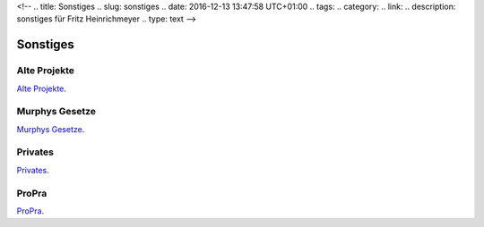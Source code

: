<!-- 
.. title: Sonstiges
.. slug: sonstiges
.. date: 2016-12-13 13:47:58 UTC+01:00
.. tags: 
.. category:  
.. link: 
.. description: sonstiges für Fritz Heinrichmeyer
.. type: text
-->



Sonstiges
=========



Alte Projekte
-------------
`Alte Projekte <http://www.fernuni-hagen.de/lges_alt/heinrichmeyer/es-sun2/>`_. 

Murphys Gesetze
---------------

`Murphys Gesetze <http://www.chemie.fu-berlin.de/diverse/murphy/murphy.html>`_.


Privates
--------

`Privates </pages/privates/index.html>`_.

ProPra
------

`ProPra <http://www.fernuni-hagen.de/mathinf/studium/lehre/praktika/programmierpraktikum/>`_.
